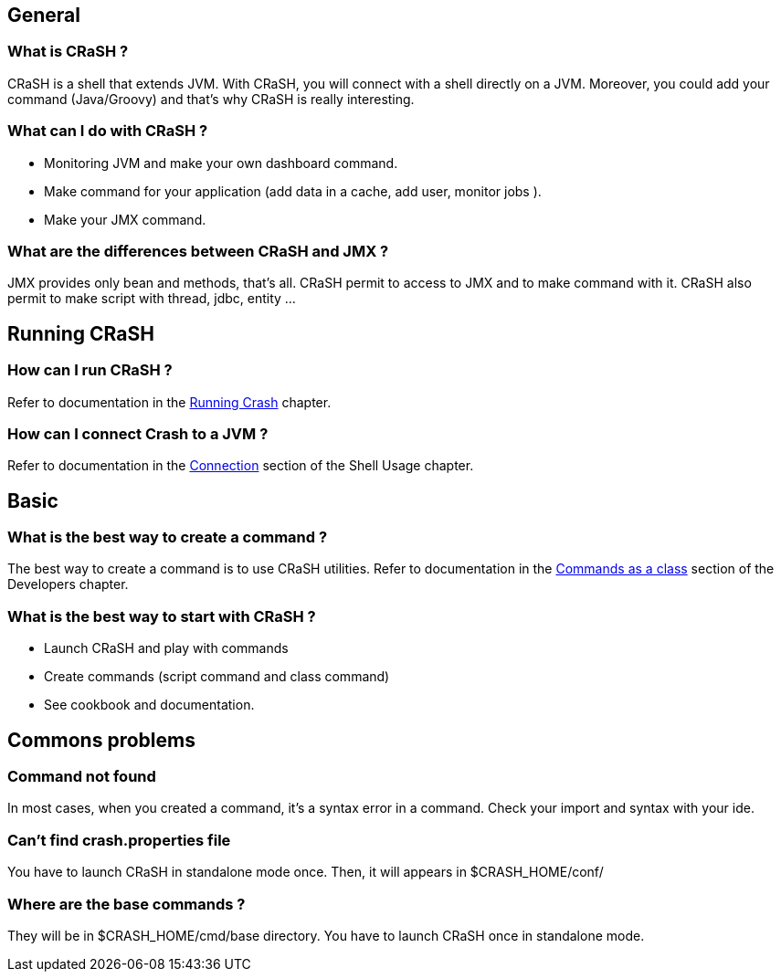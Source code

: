 == General

=== What is CRaSH ?

CRaSH is a shell that extends JVM. With CRaSH, you will connect with a shell directly on a JVM.
Moreover, you could add your command (Java/Groovy) and that's why CRaSH is really interesting.

=== What can I do with CRaSH ?

* Monitoring JVM and make your own dashboard command.
* Make command for your application (add data in a cache, add user, monitor jobs ).
* Make your JMX command.

=== What are the differences between CRaSH and JMX ?

JMX provides only bean and methods, that's all. CRaSH permit to access to JMX and to make command with it.
CRaSH also permit to make script with thread, jdbc, entity ...

== Running CRaSH

=== How can I run CRaSH ?

Refer to documentation in the <<reference#running_crash,Running Crash>> chapter.

=== How can I connect Crash to a JVM ?

Refer to documentation in the <<reference#connection,Connection>> section of the Shell Usage chapter.

== Basic

=== What is the best way to create a command ?

The best way to create a command is to use CRaSH utilities.
Refer to documentation in the <<reference#commands_as_class,Commands as a class>> section of the Developers chapter.

=== What is the best way to start with CRaSH ?

* Launch CRaSH and play with commands
* Create commands (script command and class command)
* See cookbook and documentation.

== Commons problems

=== Command not found

In most cases, when you created a command, it's a syntax error in a command.
Check your import and syntax with your ide.

=== Can't find crash.properties file

You have to launch CRaSH in standalone mode once.
Then, it will appears in +$CRASH_HOME/conf/+

=== Where are the base commands ?

They will be in +$CRASH_HOME/cmd/base+ directory. You have to launch CRaSH once in standalone mode.
